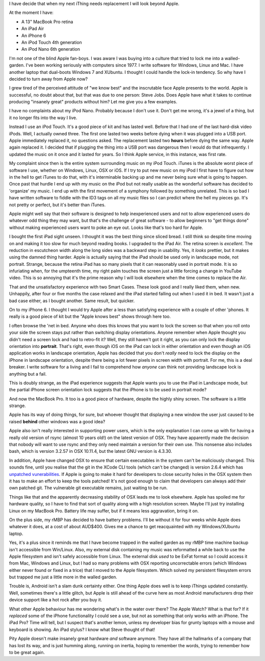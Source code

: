I have decide that when my next iThing needs replacement I will look beyond
Apple.

At the moment I have:

* A 13" MacBook Pro retina
* An iPad Air
* An iPhone 6
* An iPod Touch 4th generation
* An iPod Nano 6th generation

I'm not one of the blind Apple fan-boys.  I was aware I was buying into a
culture that tried to lock me into a walled-garden.  I've been working seriously
with computers since 1977.  I write software for Windows, Linux and
Mac.  I have another laptop that dual-boots Windows 7 and XUbuntu.
I thought I could handle the lock-in tendency.  So why have I decided to turn
away from Apple now?

I grew tired of the perceived attitude of "we know best" and the inscrutable
face Apple presents to the world.  Apple is successful, no doubt about that,
but that was due to one person: Steve Jobs.  Does Apple have what it takes
to continue producing "insanely great" products without him?  Let me give you
a few examples.

I have no complaints about my iPod Nano.  Probably because I don't use it.
Don't get me wrong, it's a jewel of a thing, but it no longer fits into the
way I live.

Instead I use an iPod Touch.  It's a good piece of kit and
has lasted well.  Before that I had one of the last hard-disk video iPods.
Well, I actually owned three.  The first one lasted two weeks before dying
when it was plugged into a USB port.  Apple immediately replaced it, no
questions asked.  The replacement lasted two **hours** before dying the same
way.  Apple again replaced it.  I decided that if plugging the thing into a
USB port was dangerous then I would do that infrequently.  I updated the
music on it once and it lasted for years.  So I think Apple service, in this
instance, was first rate.

My complaint since then is the entire system surrounding music on my iPod
Touch.  iTunes is the absolute worst piece of software I use, whether on
Windows, Linux, OSX or iOS.  If I try to put new music on my iPod I first have
to figure out how in the hell to get iTunes to do that, with it's interminable
backing up and me never being sure what is going to happen.  Once past that
hurdle I end up with my music on the iPod but not really usable as the wonderful
software has decided to 'organize' my music.  I end up with the first movement
of a symphony followed by something unrelated.  This is so bad I have written
software to fiddle with the ID3 tags on all my music files so I can predict
where the hell my pieces go.  It's not pretty or perfect, but it's better
than iTunes.

Apple might well say that their software is designed to help inexperienced
users and not to allow experienced users do whatever odd thing they may want,
but that's the challenge of great software - to allow beginners to "get things
done" without making experienced users want to poke an eye out.  Looks like
that's too hard for Apple.

I bought the first iPad sight unseen.  I thought it was the best thing since
sliced bread.  I still think so despite time moving on and making it too slow
for much beyond reading books.  I upgraded to the iPad Air.  The retina screen
is *excellent*.  The reduction in escutcheon width along the long sides was a
backward step in usability.  Yes, it *looks* prettier, but it makes using the
damned thing harder.  Apple is actually saying that the iPad should be used
only in landscape mode, not portrait.  Strange, because the retina iPad has
so many pixels that it can reasonably used in portrait mode.  It is so
infuriating when, for the umpteenth time, my right palm touches the screen
just a little forcing a change in YouTube video.  This is so annoying that it's
the prime reason why I will look elsewhere when the time comes to replace
the Air.

That and the unsatisfactory experience with two Smart Cases.  These look good
and I really liked them, when new.  Unhappily, after four or five months the
case relaxed and the iPad started falling out when I used it in bed.  It
wasn't just a bad case either, as I bought another.  Same result, but quicker.

On to my iPhone 6.  I thought I would try Apple after a less than satisfying
experience with a couple of other 'phones.  It really is a good piece of kit
but the "Apple knows best" shows through here too.

I often browse the 'net in bed.  Anyone who does this knows that you want to
lock the screen so that when you roll onto your side the screen stays put
rather than switching display orientations.  Anyone remember when Apple thought
you didn't need a screen lock and had to retro-fit it?  Well, they still haven't
got it right, as you can only lock the display orientation into **portrait**.
That's right, even though iOS on the iPad can lock in either orientation and
even though an iOS application works in landscape orientation, Apple has decided
that you don't *really* need to lock the display on the iPhone in landscape
orientation, despite there being a lot fewer pixels in screen width with
portrait.  For me, this is a deal breaker.  I write software for a living and I
fail to comprehend how *anyone* can think not providing landscape lock is
anything but a fail.

This is doubly strange, as the iPad experience suggests that Apple wants you to
use the iPad in Landscape mode, but the partial iPhone screen orientation lock
suggests that the iPhone is to be used in portrait mode?

And now the MacBook Pro.  It too is a good piece of hardware, despite the highly
shiny screen.  The software is a little strange.

Apple has its way of doing things, for sure, but whoever thought that displaying
a new window the user just caused to be raised **behind** other windows was a
good idea?

Apple also isn't really interested in supporting power users, which is the only
explanation I can come up with for having a really old version of rsync
(almost 10 years old!) on the latest version of OSX.  They have apparently made
the decision that nobody will want to use rsync and they only need maintain a
version for their own use.  This nonsense also includes bash, which is version
3.2.57 in OSX 10.11.4, but the latest GNU version is 4.3.30.

In addition, Apple have changed OSX to ensure that certain executables in the
system can't be maliciously changed.  This sounds fine, until you realise that
the git in the XCode CLI tools (which can't be changed) is version 2.6.4 which has
`unpatched vunerabilities <http://www.pcworld.com/article/3058756/security/outdated-git-version-in-os-x-puts-developers-at-risk.html>`_.
If Apple is going to make it hard for developers to close security holes in the
OSX system then it has to make an effort to keep the tools patched!  It's not
good enough to claim that developers can always add their own patched git.
The vulnerable git executable remains, just waiting to be run.

Things like that and the apparently decreasing stability of OSX leads me to look
elsewhere.  Apple has spoiled me for hardware quality, so I have to find that
sort of quality along with a high resolution screen.  Maybe I'll just try
installing Linux on my MacBook Pro.  Battery life may suffer, but if it means
less aggravation, bring it on.

On the plus side, my rMBP has decided to have battery problems.  I'll be
without it for four weeks while Apple does whatever it does, at a cost of
about AUD$400.  Gives me a chance to get reacquainted with my Windows/XUbuntu
laptop.

Yes, it's a plus since it reminds me that I have become trapped in the walled
garden as my rMBP time machine backup isn't accessible from Win/Linux.  Also,
my external disk containing my music was reformatted a while back to use the
Apple filesystem and isn't safely accessible from Linux.  The external disk
*used* to be ExFat format so I could access it from Mac, Windows and Linux,
but I had so many problems with OSX reporting uncorrectable errors (which
Windows either never found or fixed in a trice) that I moved to the Apple
filesystem.  Which solved my persistent filesystem errors but trapped me just a
little more in the walled garden.

Trouble is, Android isn't a slam dunk certainty either.  One thing
Apple does well is to keep iThings updated constantly.  Well, sometimes there's
a little glitch, but Apple is still ahead of the curve here as most Android
manufacturers drop their device support like a hot rock after you buy it.

What other Apple behaviour has me wondering what's in the water over there?
The Apple Watch?  What is that for?  If it *replaced* some of the iPhone
functionality I could see a use, but not as something that only works *with* an
iPhone.  The iPad Pro?  Time will tell, but I suspect that's another lemon,
unless my developer bias for grunty laptops with a mouse and keyboard is
showing.  An iPad stylus?  I know what Steve thought of that!

Pity Apple doesn't make insanely great hardware *and* software anymore.
They have all the hallmarks of a company that has lost its way, and is just
humming along, running on inertia, hoping to remember the words, trying to
remember how to be great again.
